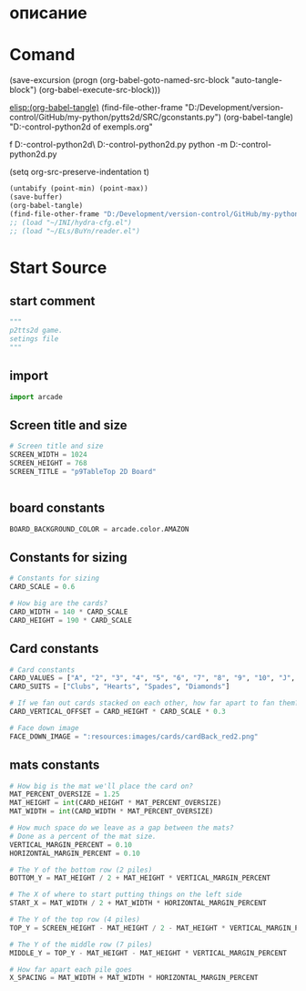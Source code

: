 #+BRAIN_FRIENDS: index

#+BRAIN_PARENTS: main.py%20org%20file


* описание

* Comand 
(save-excursion (progn (org-babel-goto-named-src-block "auto-tangle-block") (org-babel-execute-src-block)))

[[elisp:(org-babel-tangle)]]
(find-file-other-frame "D:/Development/version-control/GitHub/my-python/pytts2d/SRC/gconstants.py")
(org-babel-tangle)
"D:\Development\version-control\GitHub\My-python\pytts2d\DOCs\Brain\List of exempls.org" 

f D:\Development\version-control\GitHub\My-python\pytts2d\Exmpls\cardgame\
D:\Development\version-control\GitHub\My-python\pytts2d\Exmpls\cardgame\cardgame.py 
python -m D:\Development\version-control\GitHub\My-python\pytts2d\Exmpls\cardgame\cardgame.py 

(setq org-src-preserve-indentation t)

#+NAME: auto-tangle-block
#+begin_src emacs-lisp :results output silent :tangle no
(untabify (point-min) (point-max))
(save-buffer)
(org-babel-tangle)
(find-file-other-frame "D:/Development/version-control/GitHub/my-python/pytts2d/SRC/gconstants.py")
;; (load "~/INI/hydra-cfg.el")
;; (load "~/ELs/BuYn/reader.el")
 #+end_src

* Start Source
:PROPERTIES:
:header-args: :tangle  "D:/Development/version-control/GitHub/my-python/pytts2d/SRC/gconstants.py"
:END:
** start comment
#+begin_src python 
"""
p2tts2d game.
setings file
"""
#+end_src
** import
#+begin_src python
import arcade

#+end_src

#+RESULTS:
: None

** Screen title and size 
#+begin_src python
# Screen title and size
SCREEN_WIDTH = 1024
SCREEN_HEIGHT = 768
SCREEN_TITLE = "p9TableTop 2D Board"


#+end_src
** board constants
#+begin_src python
BOARD_BACKGROUND_COLOR = arcade.color.AMAZON
#+end_src

** Constants for sizing 
#+begin_src python
# Constants for sizing
CARD_SCALE = 0.6

# How big are the cards?
CARD_WIDTH = 140 * CARD_SCALE
CARD_HEIGHT = 190 * CARD_SCALE
#+end_src
** Card constants 
#+begin_src python
# Card constants
CARD_VALUES = ["A", "2", "3", "4", "5", "6", "7", "8", "9", "10", "J", "Q", "K"]
CARD_SUITS = ["Clubs", "Hearts", "Spades", "Diamonds"]

# If we fan out cards stacked on each other, how far apart to fan them?
CARD_VERTICAL_OFFSET = CARD_HEIGHT * CARD_SCALE * 0.3

# Face down image
FACE_DOWN_IMAGE = ":resources:images/cards/cardBack_red2.png"
#+end_src
** mats constants
#+begin_src python
# How big is the mat we'll place the card on?
MAT_PERCENT_OVERSIZE = 1.25
MAT_HEIGHT = int(CARD_HEIGHT * MAT_PERCENT_OVERSIZE)
MAT_WIDTH = int(CARD_WIDTH * MAT_PERCENT_OVERSIZE)

# How much space do we leave as a gap between the mats?
# Done as a percent of the mat size.
VERTICAL_MARGIN_PERCENT = 0.10
HORIZONTAL_MARGIN_PERCENT = 0.10

# The Y of the bottom row (2 piles)
BOTTOM_Y = MAT_HEIGHT / 2 + MAT_HEIGHT * VERTICAL_MARGIN_PERCENT

# The X of where to start putting things on the left side
START_X = MAT_WIDTH / 2 + MAT_WIDTH * HORIZONTAL_MARGIN_PERCENT

# The Y of the top row (4 piles)
TOP_Y = SCREEN_HEIGHT - MAT_HEIGHT / 2 - MAT_HEIGHT * VERTICAL_MARGIN_PERCENT

# The Y of the middle row (7 piles)
MIDDLE_Y = TOP_Y - MAT_HEIGHT - MAT_HEIGHT * VERTICAL_MARGIN_PERCENT

# How far apart each pile goes
X_SPACING = MAT_WIDTH + MAT_WIDTH * HORIZONTAL_MARGIN_PERCENT
#+end_src

